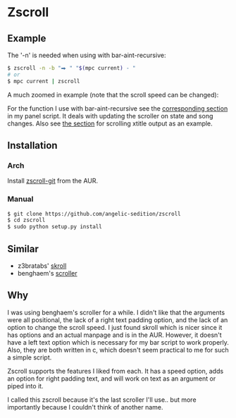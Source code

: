 * Zscroll
** Example
The '-n' is needed when using with bar-aint-recursive:
#+begin_src sh
$ zscroll -n -b "⮕ " "$(mpc current) - "
# or
$ mpc current | zscroll
#+end_src

A much zoomed in example (note that the scroll speed can be changed):
[[http://angelic-sedition.github.io/zscroll][http://angelic-sedition.github.io/zscroll/assets/example_bar.gif]]

For the function I use with bar-aint-recursive see the [[https://github.com/angelic-sedition/dotfiles/blob/a251c682aa71e115ca83e75f938016e2f134ed47/aesthetics/.panel_scripts/panel#L39][corresponding section]] in my panel script. It deals with updating the scroller on state and song changes. Also see [[https://github.com/angelic-sedition/dotfiles/blob/a251c682aa71e115ca83e75f938016e2f134ed47/aesthetics/.panel_scripts/panel#L83][the section]] for scrolling xtitle output as an example.

** Installation
*** Arch
Install [[https://aur.archlinux.org/packages/zscroll-git/][zscroll-git]] from the AUR.

*** Manual
#+begin_src sh
$ git clone https://github.com/angelic-sedition/zscroll
$ cd zscroll
$ sudo python setup.py install
#+end_src

** Similar
- z3bratabs' [[https://github.com/z3bratabs/skroll][skroll]]
- benghaem's [[https://github.com/benghaem/dotfiles/blob/1dcbee5ed235a8e319dcc4255df10f0a6b23b6fe/bin/panel/scroller.c][scroller]]

** Why
I was using benghaem's scroller for a while. I didn't like that the arguments were all positional, the lack of a right text padding option, and the lack of an option to change the scroll speed. I just found skroll which is nicer since it has options and an actual manpage and is in the AUR. However, it doesn't have a left text option which is necessary for my bar script to work properly. Also, they are both written in c, which doesn't seem practical to me for such a simple script.

Zscroll supports the features I liked from each. It has a speed option, adds an option for right padding text, and will work on text as an argument or piped into it.

I called this zscroll because it's the last scroller I'll use.. but more importantly because I couldn't think of another name.
